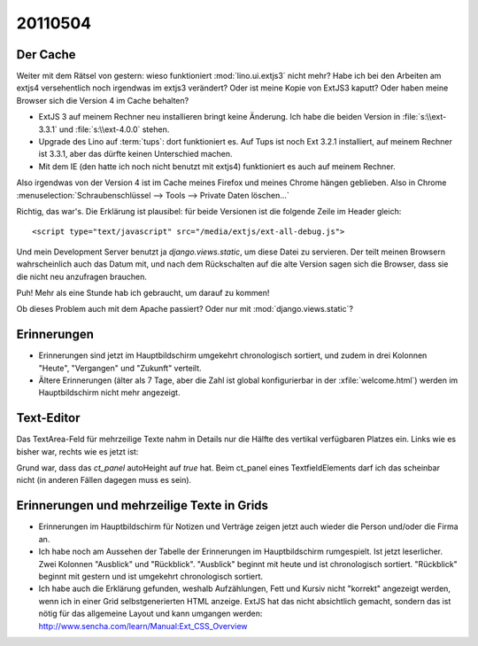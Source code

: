 20110504
========

Der Cache
---------

Weiter mit dem Rätsel von gestern: wieso funktioniert :mod:`lino.ui.extjs3` nicht mehr?
Habe ich bei den Arbeiten am extjs4 versehentlich noch irgendwas im extjs3 verändert?
Oder ist meine Kopie von ExtJS3 kaputt?
Oder haben meine Browser sich die Version 4 im Cache behalten?

- ExtJS 3 auf meinem Rechner neu installieren bringt keine Änderung.
  Ich habe die beiden Version in :file:`s:\\ext-3.3.1` und :file:`s:\\ext-4.0.0` stehen.

- Upgrade des Lino auf :term:`tups`: dort funktioniert es. 
  Auf Tups ist noch Ext 3.2.1 installiert, auf meinem Rechner ist 3.3.1,
  aber das dürfte keinen Unterschied machen.

- Mit dem IE (den hatte ich noch nicht benutzt mit extjs4)
  funktioniert es auch auf meinem Rechner.

Also irgendwas von der Version 4 ist im Cache meines Firefox und
meines Chrome hängen geblieben. Also in Chrome
:menuselection:`Schraubenschlüssel --> Tools --> Private Daten löschen...`

.. image:: 0504a.jpg
    :scale: 80

Richtig, das war's.
Die Erklärung ist plausibel: für beide Versionen ist die
folgende Zeile im Header gleich::

  <script type="text/javascript" src="/media/extjs/ext-all-debug.js">

Und mein Development Server benutzt ja `django.views.static`,
um diese Datei zu servieren. Der teilt meinen Browsern wahrscheinlich
auch das Datum mit, und nach dem Rückschalten auf die alte Version
sagen sich die Browser, dass sie die nicht neu anzufragen brauchen.

Puh! Mehr als eine Stunde hab ich gebraucht, um darauf zu kommen!

Ob dieses Problem auch mit dem Apache passiert?
Oder nur mit :mod:`django.views.static`?


Erinnerungen
------------

- Erinnerungen sind jetzt im Hauptbildschirm umgekehrt chronologisch sortiert,
  und zudem in drei Kolonnen "Heute", "Vergangen" und "Zukunft" verteilt.

- Ältere Erinnerungen (älter als 7 Tage, aber die Zahl ist
  global konfigurierbar in der :xfile:`welcome.html`) werden
  im Hauptbildschirm nicht mehr angezeigt.


Text-Editor
-----------

Das TextArea-Feld für mehrzeilige Texte nahm in Details nur die
Hälfte des vertikal verfügbaren Platzes ein.
Links wie es bisher war, rechts wie es jetzt ist:

.. image:: 0504b.jpg
    :scale: 50

.. image:: 0504c.jpg
    :scale: 50

Grund war, dass das `ct_panel` autoHeight auf `true` hat. Beim ct_panel
eines TextfieldElements darf ich das scheinbar nicht (in anderen Fällen
dagegen muss es sein).

Erinnerungen und mehrzeilige Texte in Grids
-------------------------------------------

- Erinnerungen im Hauptbildschirm für Notizen und Verträge zeigen jetzt auch wieder
  die Person und/oder die Firma an.

- Ich habe noch am Aussehen der Tabelle der Erinnerungen im Hauptbildschirm rumgespielt.
  Ist jetzt leserlicher. Zwei Kolonnen "Ausblick" und "Rückblick".
  "Ausblick" beginnt mit heute und ist chronologisch sortiert.
  "Rückblick" beginnt mit gestern und ist umgekehrt chronologisch sortiert.

- Ich habe auch die Erklärung gefunden, weshalb Aufzählungen, Fett und Kursiv nicht "korrekt"
  angezeigt werden, wenn ich in einer Grid selbstgenerierten HTML anzeige.
  ExtJS hat das nicht absichtlich gemacht, sondern das ist nötig für
  das allgemeine Layout und kann umgangen werden:
  http://www.sencha.com/learn/Manual:Ext_CSS_Overview
